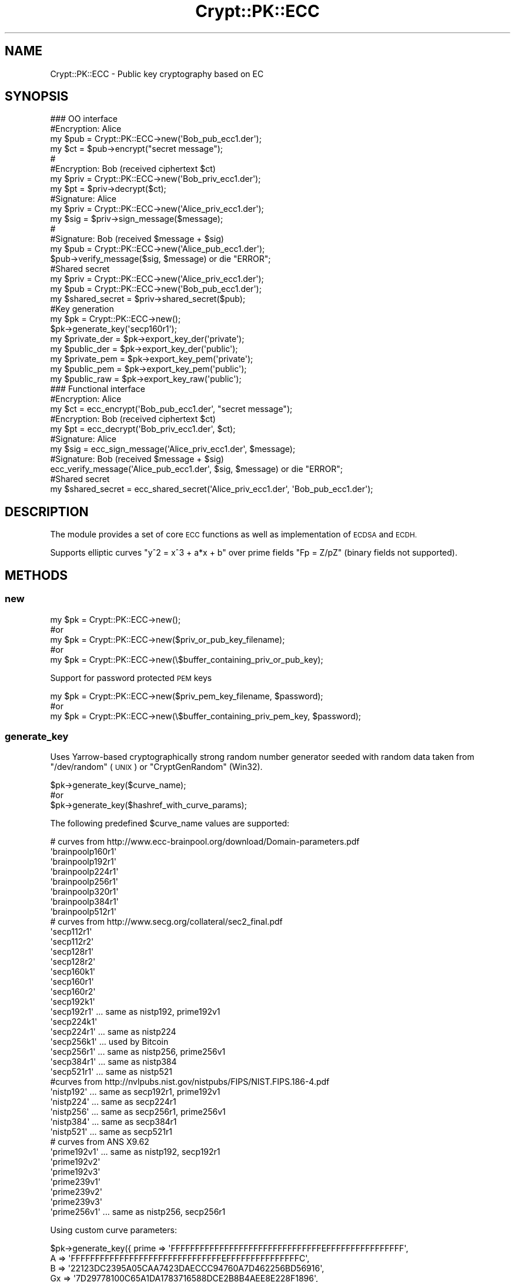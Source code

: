 .\" Automatically generated by Pod::Man 2.28 (Pod::Simple 3.29)
.\"
.\" Standard preamble:
.\" ========================================================================
.de Sp \" Vertical space (when we can't use .PP)
.if t .sp .5v
.if n .sp
..
.de Vb \" Begin verbatim text
.ft CW
.nf
.ne \\$1
..
.de Ve \" End verbatim text
.ft R
.fi
..
.\" Set up some character translations and predefined strings.  \*(-- will
.\" give an unbreakable dash, \*(PI will give pi, \*(L" will give a left
.\" double quote, and \*(R" will give a right double quote.  \*(C+ will
.\" give a nicer C++.  Capital omega is used to do unbreakable dashes and
.\" therefore won't be available.  \*(C` and \*(C' expand to `' in nroff,
.\" nothing in troff, for use with C<>.
.tr \(*W-
.ds C+ C\v'-.1v'\h'-1p'\s-2+\h'-1p'+\s0\v'.1v'\h'-1p'
.ie n \{\
.    ds -- \(*W-
.    ds PI pi
.    if (\n(.H=4u)&(1m=24u) .ds -- \(*W\h'-12u'\(*W\h'-12u'-\" diablo 10 pitch
.    if (\n(.H=4u)&(1m=20u) .ds -- \(*W\h'-12u'\(*W\h'-8u'-\"  diablo 12 pitch
.    ds L" ""
.    ds R" ""
.    ds C` ""
.    ds C' ""
'br\}
.el\{\
.    ds -- \|\(em\|
.    ds PI \(*p
.    ds L" ``
.    ds R" ''
.    ds C`
.    ds C'
'br\}
.\"
.\" Escape single quotes in literal strings from groff's Unicode transform.
.ie \n(.g .ds Aq \(aq
.el       .ds Aq '
.\"
.\" If the F register is turned on, we'll generate index entries on stderr for
.\" titles (.TH), headers (.SH), subsections (.SS), items (.Ip), and index
.\" entries marked with X<> in POD.  Of course, you'll have to process the
.\" output yourself in some meaningful fashion.
.\"
.\" Avoid warning from groff about undefined register 'F'.
.de IX
..
.nr rF 0
.if \n(.g .if rF .nr rF 1
.if (\n(rF:(\n(.g==0)) \{
.    if \nF \{
.        de IX
.        tm Index:\\$1\t\\n%\t"\\$2"
..
.        if !\nF==2 \{
.            nr % 0
.            nr F 2
.        \}
.    \}
.\}
.rr rF
.\" ========================================================================
.\"
.IX Title "Crypt::PK::ECC 3"
.TH Crypt::PK::ECC 3 "2018-06-06" "perl v5.22.1" "User Contributed Perl Documentation"
.\" For nroff, turn off justification.  Always turn off hyphenation; it makes
.\" way too many mistakes in technical documents.
.if n .ad l
.nh
.SH "NAME"
Crypt::PK::ECC \- Public key cryptography based on EC
.SH "SYNOPSIS"
.IX Header "SYNOPSIS"
.Vb 1
\& ### OO interface
\&
\& #Encryption: Alice
\& my $pub = Crypt::PK::ECC\->new(\*(AqBob_pub_ecc1.der\*(Aq);
\& my $ct = $pub\->encrypt("secret message");
\& #
\& #Encryption: Bob (received ciphertext $ct)
\& my $priv = Crypt::PK::ECC\->new(\*(AqBob_priv_ecc1.der\*(Aq);
\& my $pt = $priv\->decrypt($ct);
\&
\& #Signature: Alice
\& my $priv = Crypt::PK::ECC\->new(\*(AqAlice_priv_ecc1.der\*(Aq);
\& my $sig = $priv\->sign_message($message);
\& #
\& #Signature: Bob (received $message + $sig)
\& my $pub = Crypt::PK::ECC\->new(\*(AqAlice_pub_ecc1.der\*(Aq);
\& $pub\->verify_message($sig, $message) or die "ERROR";
\&
\& #Shared secret
\& my $priv = Crypt::PK::ECC\->new(\*(AqAlice_priv_ecc1.der\*(Aq);
\& my $pub = Crypt::PK::ECC\->new(\*(AqBob_pub_ecc1.der\*(Aq);
\& my $shared_secret = $priv\->shared_secret($pub);
\&
\& #Key generation
\& my $pk = Crypt::PK::ECC\->new();
\& $pk\->generate_key(\*(Aqsecp160r1\*(Aq);
\& my $private_der = $pk\->export_key_der(\*(Aqprivate\*(Aq);
\& my $public_der = $pk\->export_key_der(\*(Aqpublic\*(Aq);
\& my $private_pem = $pk\->export_key_pem(\*(Aqprivate\*(Aq);
\& my $public_pem = $pk\->export_key_pem(\*(Aqpublic\*(Aq);
\& my $public_raw = $pk\->export_key_raw(\*(Aqpublic\*(Aq);
\&
\& ### Functional interface
\&
\& #Encryption: Alice
\& my $ct = ecc_encrypt(\*(AqBob_pub_ecc1.der\*(Aq, "secret message");
\& #Encryption: Bob (received ciphertext $ct)
\& my $pt = ecc_decrypt(\*(AqBob_priv_ecc1.der\*(Aq, $ct);
\&
\& #Signature: Alice
\& my $sig = ecc_sign_message(\*(AqAlice_priv_ecc1.der\*(Aq, $message);
\& #Signature: Bob (received $message + $sig)
\& ecc_verify_message(\*(AqAlice_pub_ecc1.der\*(Aq, $sig, $message) or die "ERROR";
\&
\& #Shared secret
\& my $shared_secret = ecc_shared_secret(\*(AqAlice_priv_ecc1.der\*(Aq, \*(AqBob_pub_ecc1.der\*(Aq);
.Ve
.SH "DESCRIPTION"
.IX Header "DESCRIPTION"
The module provides a set of core \s-1ECC\s0 functions as well as implementation of \s-1ECDSA\s0 and \s-1ECDH.\s0
.PP
Supports elliptic curves \f(CW\*(C`y^2 = x^3 + a*x + b\*(C'\fR over prime fields \f(CW\*(C`Fp = Z/pZ\*(C'\fR (binary fields not supported).
.SH "METHODS"
.IX Header "METHODS"
.SS "new"
.IX Subsection "new"
.Vb 5
\& my $pk = Crypt::PK::ECC\->new();
\& #or
\& my $pk = Crypt::PK::ECC\->new($priv_or_pub_key_filename);
\& #or
\& my $pk = Crypt::PK::ECC\->new(\e$buffer_containing_priv_or_pub_key);
.Ve
.PP
Support for password protected \s-1PEM\s0 keys
.PP
.Vb 3
\& my $pk = Crypt::PK::ECC\->new($priv_pem_key_filename, $password);
\& #or
\& my $pk = Crypt::PK::ECC\->new(\e$buffer_containing_priv_pem_key, $password);
.Ve
.SS "generate_key"
.IX Subsection "generate_key"
Uses Yarrow-based cryptographically strong random number generator seeded with
random data taken from \f(CW\*(C`/dev/random\*(C'\fR (\s-1UNIX\s0) or \f(CW\*(C`CryptGenRandom\*(C'\fR (Win32).
.PP
.Vb 3
\& $pk\->generate_key($curve_name);
\& #or
\& $pk\->generate_key($hashref_with_curve_params);
.Ve
.PP
The following predefined \f(CW$curve_name\fR values are supported:
.PP
.Vb 10
\& # curves from http://www.ecc\-brainpool.org/download/Domain\-parameters.pdf
\& \*(Aqbrainpoolp160r1\*(Aq
\& \*(Aqbrainpoolp192r1\*(Aq
\& \*(Aqbrainpoolp224r1\*(Aq
\& \*(Aqbrainpoolp256r1\*(Aq
\& \*(Aqbrainpoolp320r1\*(Aq
\& \*(Aqbrainpoolp384r1\*(Aq
\& \*(Aqbrainpoolp512r1\*(Aq
\& # curves from http://www.secg.org/collateral/sec2_final.pdf
\& \*(Aqsecp112r1\*(Aq
\& \*(Aqsecp112r2\*(Aq
\& \*(Aqsecp128r1\*(Aq
\& \*(Aqsecp128r2\*(Aq
\& \*(Aqsecp160k1\*(Aq
\& \*(Aqsecp160r1\*(Aq
\& \*(Aqsecp160r2\*(Aq
\& \*(Aqsecp192k1\*(Aq
\& \*(Aqsecp192r1\*(Aq   ... same as nistp192, prime192v1
\& \*(Aqsecp224k1\*(Aq
\& \*(Aqsecp224r1\*(Aq   ... same as nistp224
\& \*(Aqsecp256k1\*(Aq   ... used by Bitcoin
\& \*(Aqsecp256r1\*(Aq   ... same as nistp256, prime256v1
\& \*(Aqsecp384r1\*(Aq   ... same as nistp384
\& \*(Aqsecp521r1\*(Aq   ... same as nistp521
\& #curves from http://nvlpubs.nist.gov/nistpubs/FIPS/NIST.FIPS.186\-4.pdf
\& \*(Aqnistp192\*(Aq    ... same as secp192r1, prime192v1
\& \*(Aqnistp224\*(Aq    ... same as secp224r1
\& \*(Aqnistp256\*(Aq    ... same as secp256r1, prime256v1
\& \*(Aqnistp384\*(Aq    ... same as secp384r1
\& \*(Aqnistp521\*(Aq    ... same as secp521r1
\& # curves from ANS X9.62
\& \*(Aqprime192v1\*(Aq   ... same as nistp192, secp192r1
\& \*(Aqprime192v2\*(Aq
\& \*(Aqprime192v3\*(Aq
\& \*(Aqprime239v1\*(Aq
\& \*(Aqprime239v2\*(Aq
\& \*(Aqprime239v3\*(Aq
\& \*(Aqprime256v1\*(Aq   ... same as nistp256, secp256r1
.Ve
.PP
Using custom curve parameters:
.PP
.Vb 7
\& $pk\->generate_key({ prime    => \*(AqFFFFFFFFFFFFFFFFFFFFFFFFFFFFFFFEFFFFFFFFFFFFFFFF\*(Aq,
\&                     A        => \*(AqFFFFFFFFFFFFFFFFFFFFFFFFFFFFFFFEFFFFFFFFFFFFFFFC\*(Aq,
\&                     B        => \*(Aq22123DC2395A05CAA7423DAECCC94760A7D462256BD56916\*(Aq,
\&                     Gx       => \*(Aq7D29778100C65A1DA1783716588DCE2B8B4AEE8E228F1896\*(Aq,
\&                     Gy       => \*(Aq38A90F22637337334B49DCB66A6DC8F9978ACA7648A943B0\*(Aq,
\&                     order    => \*(AqFFFFFFFFFFFFFFFFFFFFFFFF7A62D031C83F4294F640EC13\*(Aq,
\&                     cofactor => 1 });
.Ve
.PP
See <http://nvlpubs.nist.gov/nistpubs/FIPS/NIST.FIPS.186\-4.pdf>, <http://www.secg.org/collateral/sec2_final.pdf>, <http://www.ecc\-brainpool.org/download/Domain\-parameters.pdf>
.SS "import_key"
.IX Subsection "import_key"
Loads private or public key in \s-1DER\s0 or \s-1PEM\s0 format.
.PP
.Vb 3
\& $pk\->import_key($filename);
\& #or
\& $pk\->import_key(\e$buffer_containing_key);
.Ve
.PP
Support for password protected \s-1PEM\s0 keys:
.PP
.Vb 3
\& $pk\->import_key($filename, $password);
\& #or
\& $pk\->import_key(\e$buffer_containing_key, $password);
.Ve
.PP
Loading private or public keys form perl hash:
.PP
.Vb 1
\& $pk\->import_key($hashref);
\&
\& # the $hashref is either a key exported via key2hash
\& $pk\->import_key({
\&      curve_A        => "FFFFFFFFFFFFFFFFFFFFFFFFFFFFFFFF7FFFFFFC",
\&      curve_B        => "1C97BEFC54BD7A8B65ACF89F81D4D4ADC565FA45",
\&      curve_bits     => 160,
\&      curve_bytes    => 20,
\&      curve_cofactor => 1,
\&      curve_Gx       => "4A96B5688EF573284664698968C38BB913CBFC82",
\&      curve_Gy       => "23A628553168947D59DCC912042351377AC5FB32",
\&      curve_order    => "0100000000000000000001F4C8F927AED3CA752257",
\&      curve_prime    => "FFFFFFFFFFFFFFFFFFFFFFFFFFFFFFFF7FFFFFFF",
\&      k              => "B0EE84A749FE95DF997E33B8F333E12101E824C3",
\&      pub_x          => "5AE1ACE3ED0AEA9707CE5C0BCE014F6A2F15023A",
\&      pub_y          => "895D57E992D0A15F88D6680B27B701F615FCDC0F",
\& });
\&
\& # or with the curve defined just by name
\& $pk\->import_key({
\&      curve_name => "secp160r1",
\&      k          => "B0EE84A749FE95DF997E33B8F333E12101E824C3",
\&      pub_x      => "5AE1ACE3ED0AEA9707CE5C0BCE014F6A2F15023A",
\&      pub_y      => "895D57E992D0A15F88D6680B27B701F615FCDC0F",
\& });
\&
\& # or a hash with items corresponding to JWK (JSON Web Key)
\& $pk\->import_key({
\&       kty => "EC",
\&       crv => "P\-256",
\&       x   => "MKBCTNIcKUSDii11ySs3526iDZ8AiTo7Tu6KPAqv7D4",
\&       y   => "4Etl6SRW2YiLUrN5vfvVHuhp7x8PxltmWWlbbM4IFyM",
\&       d   => "870MB6gfuTJ4HtUnUvYMyJpr5eUZNP4Bk43bVdj3eAE",
\& });
.Ve
.PP
Supported key formats:
.PP
.Vb 2
\& # all formats can be loaded from a file
\& my $pk = Crypt::PK::ECC\->new($filename);
\&
\& # or from a buffer containing the key
\& my $pk = Crypt::PK::ECC\->new(\e$buffer_with_key);
.Ve
.IP "\(bu" 4
\&\s-1EC\s0 private keys with with all curve parameters
.Sp
.Vb 10
\& \-\-\-\-\-BEGIN EC PRIVATE KEY\-\-\-\-\-
\& MIIB+gIBAQQwCKEAcA6cIt6CGfyLKm57LyXWv2PgTjydrHSbvhDJTOl+7bzUW8DS
\& rgSdtSPONPq1oIIBWzCCAVcCAQEwPAYHKoZIzj0BAQIxAP//////////////////
\& ///////////////////////+/////wAAAAAAAAAA/////zB7BDD/////////////
\& /////////////////////////////v////8AAAAAAAAAAP////wEMLMxL6fiPufk
\& mI4Fa+P4LRkYHZxu/oFBEgMUCI9QE4daxlY5jYou0Z0qhcjt0+wq7wMVAKM1kmqj
\& GaJ6HQCJamdzpIJ6zaxzBGEEqofKIr6LBTeOscce8yCtdG4dO2KLp5uYWfdB4IJU
\& KjhVAvJdv1UpbDpUXjhydgq3NhfeSpYmLG9dnpi/kpLcKfj0Hb0omhR86doxE7Xw
\& uMAKYLHOHX6BnXpDHXyQ6g5fAjEA////////////////////////////////x2NN
\& gfQ3Ld9YGg2ySLCneuzsGWrMxSlzAgEBoWQDYgAEeGyHPLmHcszPQ9MIIYnznpzi
\& QbvuJtYSjCqtIGxDfzgcLcc3nCc5tBxo+qX6OJEzcWdDAC0bwplY+9Z9jHR3ylNy
\& ovlHoK4ItdWkVO8NH89SLSRyVuOF8N5t3CHIo93B
\& \-\-\-\-\-END EC PRIVATE KEY\-\-\-\-\-
.Ve
.IP "\(bu" 4
\&\s-1EC\s0 private keys with curve defined by \s-1OID \s0(short form)
.Sp
.Vb 5
\& \-\-\-\-\-BEGIN EC PRIVATE KEY\-\-\-\-\-
\& MHcCAQEEIBG1c3z52T8XwMsahGVdOZWgKCQJfv+l7djuJjgetdbDoAoGCCqGSM49
\& AwEHoUQDQgAEoBUyo8CQAFPeYPvv78ylh5MwFZjTCLQeb042TjiMJxG+9DLFmRSM
\& lBQ9T/RsLLc+PmpB1+7yPAR+oR5gZn3kJQ==
\& \-\-\-\-\-END EC PRIVATE KEY\-\-\-\-\-
.Ve
.IP "\(bu" 4
\&\s-1EC\s0 private keys with curve defined by \s-1OID +\s0 compressed form (supported since: CryptX\-0.059)
.Sp
.Vb 4
\& \-\-\-\-\-BEGIN EC PRIVATE KEY\-\-\-\-\-
\& MFcCAQEEIBG1c3z52T8XwMsahGVdOZWgKCQJfv+l7djuJjgetdbDoAoGCCqGSM49
\& AwEHoSQDIgADoBUyo8CQAFPeYPvv78ylh5MwFZjTCLQeb042TjiMJxE=
\& \-\-\-\-\-END EC PRIVATE KEY\-\-\-\-\-
.Ve
.IP "\(bu" 4
\&\s-1EC\s0 private keys in password protected \s-1PEM\s0 format
.Sp
.Vb 3
\& \-\-\-\-\-BEGIN EC PRIVATE KEY\-\-\-\-\-
\& Proc\-Type: 4,ENCRYPTED
\& DEK\-Info: AES\-128\-CBC,98245C830C9282F7937E13D1D5BA11EC
\&
\& 0Y85oZ2+BKXYwrkBjsZdj6gnhOAfS5yDVmEsxFCDug+R3+Kw3QvyIfO4MVo9iWoA
\& D7wtoRfbt2OlBaLVl553+6QrUoa2DyKf8kLHQs1x1/J7tJOMM4SCXjlrOaToQ0dT
\& o7fOnjQjHne16pjgBVqGilY/I79Ab85AnE4uw7vgEucBEiU0d3nrhwuS2Opnhzyx
\& 009q9VLDPwY2+q7tXjTqnk9mCmQgsiaDJqY09wlauSukYPgVuOJFmi1VdkRSDKYZ
\& rUUsQvz6Q6Q+QirSlfHna+NhUgQ2eyhGszwcP6NU8iqIxI+NCwfFVuAzw539yYwS
\& 8SICczoC/YRlaclayXuomQ==
\& \-\-\-\-\-END EC PRIVATE KEY\-\-\-\-\-
.Ve
.IP "\(bu" 4
\&\s-1EC\s0 public keys with all curve parameters
.Sp
.Vb 8
\& \-\-\-\-\-BEGIN PUBLIC KEY\-\-\-\-\-
\& MIH1MIGuBgcqhkjOPQIBMIGiAgEBMCwGByqGSM49AQECIQD/////////////////
\& ///////////////////+///8LzAGBAEABAEHBEEEeb5mfvncu6xVoGKVzocLBwKb
\& /NstzijZWfKBWxb4F5hIOtp3JqPEZV2k+/wOEQio/Re0SKaFVBmcR9CP+xDUuAIh
\& AP////////////////////66rtzmr0igO7/SXozQNkFBAgEBA0IABITjF/nKK3jg
\& pjmBRXKWAv7ekR1Ko/Nb5FFPHXjH0sDrpS7qRxFALwJHv7ylGnekgfKU3vzcewNs
\& lvjpBYt0Yg4=
\& \-\-\-\-\-END PUBLIC KEY\-\-\-\-\-
.Ve
.IP "\(bu" 4
\&\s-1EC\s0 public keys with curve defined by \s-1OID \s0(short form)
.Sp
.Vb 4
\& \-\-\-\-\-BEGIN PUBLIC KEY\-\-\-\-\-
\& MFkwEwYHKoZIzj0CAQYIKoZIzj0DAQcDQgAEoBUyo8CQAFPeYPvv78ylh5MwFZjT
\& CLQeb042TjiMJxG+9DLFmRSMlBQ9T/RsLLc+PmpB1+7yPAR+oR5gZn3kJQ==
\& \-\-\-\-\-END PUBLIC KEY\-\-\-\-\-
.Ve
.IP "\(bu" 4
\&\s-1EC\s0 public keys with curve defined by \s-1OID +\s0 public point in compressed form (supported since: CryptX\-0.059)
.Sp
.Vb 4
\& \-\-\-\-\-BEGIN PUBLIC KEY\-\-\-\-\-
\& MDkwEwYHKoZIzj0CAQYIKoZIzj0DAQcDIgADoBUyo8CQAFPeYPvv78ylh5MwFZjT
\& CLQeb042TjiMJxE=
\& \-\-\-\-\-END PUBLIC KEY\-\-\-\-\-
.Ve
.IP "\(bu" 4
PKCS#8 private keys with all curve parameters
.Sp
.Vb 9
\& \-\-\-\-\-BEGIN PRIVATE KEY\-\-\-\-\-
\& MIIBMAIBADCB0wYHKoZIzj0CATCBxwIBATAkBgcqhkjOPQEBAhkA////////////
\& /////////v//////////MEsEGP////////////////////7//////////AQYIhI9
\& wjlaBcqnQj2uzMlHYKfUYiVr1WkWAxUAxGloRDXes3jEtlypWR4qV2MFmi4EMQR9
\& KXeBAMZaHaF4NxZYjc4ri0rujiKPGJY4qQ8iY3M3M0tJ3LZqbcj5l4rKdkipQ7AC
\& GQD///////////////96YtAxyD9ClPZA7BMCAQEEVTBTAgEBBBiKolTGIsTgOCtl
\& 6dpdos0LvuaExCDFyT6hNAMyAAREwaCX0VY1LZxLW3G75tmft4p9uhc0J7/+NGaP
\& DN3Tr7SXkT9+co2a+8KPJhQy10k=
\& \-\-\-\-\-END PRIVATE KEY\-\-\-\-\-
.Ve
.IP "\(bu" 4
PKCS#8 private keys with curve defined by \s-1OID \s0(short form)
.Sp
.Vb 5
\& \-\-\-\-\-BEGIN PRIVATE KEY\-\-\-\-\-
\& MG8CAQAwEwYHKoZIzj0CAQYIKoZIzj0DAQMEVTBTAgEBBBjFP/caeQV4WO3fnWWS
\& f917PGzwtypd/t+hNAMyAATSg6pBT7RO6l/p+aKcrFsGuthUdfwJWS5V3NGcVt1b
\& lEHQYjWya2YnHaPq/iMFa7A=
\& \-\-\-\-\-END PRIVATE KEY\-\-\-\-\-
.Ve
.IP "\(bu" 4
PKCS#8 encrypted private keys \- password protected keys (supported since: CryptX\-0.059)
.Sp
.Vb 6
\& \-\-\-\-\-BEGIN ENCRYPTED PRIVATE KEY\-\-\-\-\-
\& MIGYMBwGCiqGSIb3DQEMAQMwDgQINApjTa6oFl0CAggABHi+59l4d4e6KtG9yci2
\& BSC65LEsQSnrnFAExfKptNU1zMFsDLCRvDeDQDbxc6HlfoxyqFL4SmH1g3RvC/Vv
\& NfckdL5O2L8MRnM+ljkFtV2Te4fszWcJFdd7KiNOkPpn+7sWLfzQdvhHChLKUzmz
\& 4INKZyMv/G7VpZ0=
\& \-\-\-\-\-END ENCRYPTED PRIVATE KEY\-\-\-\-\-
.Ve
.IP "\(bu" 4
\&\s-1EC\s0 public key from X509 certificate
.Sp
.Vb 10
\& \-\-\-\-\-BEGIN CERTIFICATE\-\-\-\-\-
\& MIIBdDCCARqgAwIBAgIJAL2BBClDEnnOMAoGCCqGSM49BAMEMBcxFTATBgNVBAMM
\& DFRlc3QgQ2VydCBFQzAgFw0xNzEyMzAyMDMzNDFaGA8zMDE3MDUwMjIwMzM0MVow
\& FzEVMBMGA1UEAwwMVGVzdCBDZXJ0IEVDMFYwEAYHKoZIzj0CAQYFK4EEAAoDQgAE
\& KvkL2r5xZp7RzxLQJK+6tn/7lic+L70e1fmNbHOdxRaRvbK5G0AQWrdsbjJb92Ni
\& lCQk2+w/i+VuS2Q3MSR5TaNQME4wHQYDVR0OBBYEFGbJkDyKgaMcIGHS8/WuqIVw
\& +R8sMB8GA1UdIwQYMBaAFGbJkDyKgaMcIGHS8/WuqIVw+R8sMAwGA1UdEwQFMAMB
\& Af8wCgYIKoZIzj0EAwQDSAAwRQIhAJtOsmrM+gJpImoynAyqTN+7myL71uxd+YeC
\& 6ze4MnzWAiBQi5/BqEr/SQ1+BC2TPtswvJPRFh2ZvT/6Km3gKoNVXQ==
\& \-\-\-\-\-END CERTIFICATE\-\-\-\-\-
.Ve
.IP "\(bu" 4
\&\s-1SSH\s0 public \s-1EC\s0 keys
.Sp
.Vb 1
\& ecdsa\-sha2\-nistp256 AAAAE2VjZHNhLXNoYTItbmlzdHAyNT...T3xYfJIs=
.Ve
.IP "\(bu" 4
\&\s-1SSH\s0 public \s-1EC\s0 keys (\s-1RFC\-4716\s0 format)
.Sp
.Vb 7
\& \-\-\-\- BEGIN SSH2 PUBLIC KEY \-\-\-\-
\& Comment: "521\-bit ECDSA, converted from OpenSSH"
\& AAAAE2VjZHNhLXNoYTItbmlzdHA1MjEAAAAIbmlzdHA1MjEAAACFBAFk35srteP9twCwYK
\& vU9ovMBi77Dd6lEBPrFaMEb0CZdZ5MC3nSqflGHRWkSbUpjdPdO7cYQNpK9YXHbNSO5hbU
\& 1gFZgyiGFxwJYYz8NAjedBXMgyH4JWplK5FQm5P5cvaglItC9qkKioUXhCc67YMYBtivXl
\& Ue0PgIq6kbHTqbX6+5Nw==
\& \-\-\-\- END SSH2 PUBLIC KEY \-\-\-\-
.Ve
.IP "\(bu" 4
\&\s-1EC\s0 private keys in \s-1JSON\s0 Web Key (\s-1JWK\s0) format
.Sp
See <http://tools.ietf.org/html/draft\-ietf\-jose\-json\-web\-key>
.Sp
.Vb 7
\& {
\&  "kty":"EC",
\&  "crv":"P\-256",
\&  "x":"MKBCTNIcKUSDii11ySs3526iDZ8AiTo7Tu6KPAqv7D4",
\&  "y":"4Etl6SRW2YiLUrN5vfvVHuhp7x8PxltmWWlbbM4IFyM",
\&  "d":"870MB6gfuTJ4HtUnUvYMyJpr5eUZNP4Bk43bVdj3eAE",
\& }
.Ve
.Sp
\&\fB\s-1BEWARE:\s0\fR For \s-1JWK\s0 support you need to have \s-1JSON::PP\s0, \s-1JSON::XS\s0 or Cpanel::JSON::XS module.
.IP "\(bu" 4
\&\s-1EC\s0 public keys in \s-1JSON\s0 Web Key (\s-1JWK\s0) format
.Sp
.Vb 6
\& {
\&  "kty":"EC",
\&  "crv":"P\-256",
\&  "x":"MKBCTNIcKUSDii11ySs3526iDZ8AiTo7Tu6KPAqv7D4",
\&  "y":"4Etl6SRW2YiLUrN5vfvVHuhp7x8PxltmWWlbbM4IFyM",
\& }
.Ve
.Sp
\&\fB\s-1BEWARE:\s0\fR For \s-1JWK\s0 support you need to have \s-1JSON::PP\s0, \s-1JSON::XS\s0 or Cpanel::JSON::XS module.
.SS "import_key_raw"
.IX Subsection "import_key_raw"
Import raw public/private key \- can load data exported by \*(L"export_key_raw\*(R".
.PP
.Vb 3
\& $pk\->import_key_raw($key, $curve);
\& # $key .... data exported by export_key_raw()
\& # $curve .. curve name or hashref with curve parameters \- same as by generate_key()
.Ve
.SS "export_key_der"
.IX Subsection "export_key_der"
.Vb 3
\& my $private_der = $pk\->export_key_der(\*(Aqprivate\*(Aq);
\& #or
\& my $public_der = $pk\->export_key_der(\*(Aqpublic\*(Aq);
.Ve
.PP
Since CryptX\-0.36 \f(CW\*(C`export_key_der\*(C'\fR can also export keys in a format
that does not explicitly contain curve parameters but only curve \s-1OID.\s0
.PP
.Vb 3
\& my $private_der = $pk\->export_key_der(\*(Aqprivate_short\*(Aq);
\& #or
\& my $public_der = $pk\->export_key_der(\*(Aqpublic_short\*(Aq);
.Ve
.PP
Since CryptX\-0.59 \f(CW\*(C`export_key_der\*(C'\fR can also export keys in \*(L"compressed\*(R" format
that defines curve by \s-1OID +\s0 stores public point in compressed form.
.PP
.Vb 3
\& my $private_pem = $pk\->export_key_der(\*(Aqprivate_compressed\*(Aq);
\& #or
\& my $public_pem = $pk\->export_key_der(\*(Aqpublic_compressed\*(Aq);
.Ve
.SS "export_key_pem"
.IX Subsection "export_key_pem"
.Vb 3
\& my $private_pem = $pk\->export_key_pem(\*(Aqprivate\*(Aq);
\& #or
\& my $public_pem = $pk\->export_key_pem(\*(Aqpublic\*(Aq);
.Ve
.PP
Since CryptX\-0.36 \f(CW\*(C`export_key_pem\*(C'\fR can also export keys in a format
that does not explicitly contain curve parameters but only curve \s-1OID.\s0
.PP
.Vb 3
\& my $private_pem = $pk\->export_key_pem(\*(Aqprivate_short\*(Aq);
\& #or
\& my $public_pem = $pk\->export_key_pem(\*(Aqpublic_short\*(Aq);
.Ve
.PP
Since CryptX\-0.59 \f(CW\*(C`export_key_pem\*(C'\fR can also export keys in \*(L"compressed\*(R" format
that defines curve by \s-1OID +\s0 stores public point in compressed form.
.PP
.Vb 3
\& my $private_pem = $pk\->export_key_pem(\*(Aqprivate_compressed\*(Aq);
\& #or
\& my $public_pem = $pk\->export_key_pem(\*(Aqpublic_compressed\*(Aq);
.Ve
.PP
Support for password protected \s-1PEM\s0 keys
.PP
.Vb 3
\& my $private_pem = $pk\->export_key_pem(\*(Aqprivate\*(Aq, $password);
\& #or
\& my $private_pem = $pk\->export_key_pem(\*(Aqprivate\*(Aq, $password, $cipher);
\&
\& # supported ciphers: \*(AqDES\-CBC\*(Aq
\& #                    \*(AqDES\-EDE3\-CBC\*(Aq
\& #                    \*(AqSEED\-CBC\*(Aq
\& #                    \*(AqCAMELLIA\-128\-CBC\*(Aq
\& #                    \*(AqCAMELLIA\-192\-CBC\*(Aq
\& #                    \*(AqCAMELLIA\-256\-CBC\*(Aq
\& #                    \*(AqAES\-128\-CBC\*(Aq
\& #                    \*(AqAES\-192\-CBC\*(Aq
\& #                    \*(AqAES\-256\-CBC\*(Aq (DEFAULT)
.Ve
.SS "export_key_jwk"
.IX Subsection "export_key_jwk"
\&\fISince: CryptX\-0.022\fR
.PP
Exports public/private keys as a \s-1JSON\s0 Web Key (\s-1JWK\s0).
.PP
.Vb 3
\& my $private_json_text = $pk\->export_key_jwk(\*(Aqprivate\*(Aq);
\& #or
\& my $public_json_text = $pk\->export_key_jwk(\*(Aqpublic\*(Aq);
.Ve
.PP
Also exports public/private keys as a perl \s-1HASH\s0 with \s-1JWK\s0 structure.
.PP
.Vb 3
\& my $jwk_hash = $pk\->export_key_jwk(\*(Aqprivate\*(Aq, 1);
\& #or
\& my $jwk_hash = $pk\->export_key_jwk(\*(Aqpublic\*(Aq, 1);
.Ve
.PP
\&\fB\s-1BEWARE:\s0\fR For \s-1JWK\s0 support you need to have \s-1JSON::PP\s0, \s-1JSON::XS\s0 or Cpanel::JSON::XS module.
.SS "export_key_jwk_thumbprint"
.IX Subsection "export_key_jwk_thumbprint"
\&\fISince: CryptX\-0.031\fR
.PP
Exports the key's \s-1JSON\s0 Web Key Thumbprint as a string.
.PP
If you don't know what this is, see \s-1RFC 7638 \s0<https://tools.ietf.org/html/rfc7638>.
.PP
.Vb 1
\& my $thumbprint = $pk\->export_key_jwk_thumbprint(\*(AqSHA256\*(Aq);
.Ve
.SS "export_key_raw"
.IX Subsection "export_key_raw"
Export raw public/private key. Public key is exported in \s-1ASN X9.62\s0 format (compressed or uncompressed),
private key is exported as raw bytes (padded with leading zeros to have the same size as the \s-1ECC\s0 curve).
.PP
.Vb 5
\& my $pubkey_octets  = $pk\->export_key_raw(\*(Aqpublic\*(Aq);
\& #or
\& my $pubckey_octets = $pk\->export_key_raw(\*(Aqpublic_compressed\*(Aq);
\& #or
\& my $privkey_octets = $pk\->export_key_raw(\*(Aqprivate\*(Aq);
.Ve
.SS "encrypt"
.IX Subsection "encrypt"
.Vb 4
\& my $pk = Crypt::PK::ECC\->new($pub_key_filename);
\& my $ct = $pk\->encrypt($message);
\& #or
\& my $ct = $pk\->encrypt($message, $hash_name);
\&
\& #NOTE: $hash_name can be \*(AqSHA1\*(Aq (DEFAULT), \*(AqSHA256\*(Aq or any other hash supported by Crypt::Digest
.Ve
.SS "decrypt"
.IX Subsection "decrypt"
.Vb 2
\& my $pk = Crypt::PK::ECC\->new($priv_key_filename);
\& my $pt = $pk\->decrypt($ciphertext);
.Ve
.SS "sign_message"
.IX Subsection "sign_message"
.Vb 4
\& my $pk = Crypt::PK::ECC\->new($priv_key_filename);
\& my $signature = $priv\->sign_message($message);
\& #or
\& my $signature = $priv\->sign_message($message, $hash_name);
\&
\& #NOTE: $hash_name can be \*(AqSHA1\*(Aq (DEFAULT), \*(AqSHA256\*(Aq or any other hash supported by Crypt::Digest
.Ve
.SS "sign_message_rfc7518"
.IX Subsection "sign_message_rfc7518"
\&\fISince: CryptX\-0.024\fR
.PP
Same as sign_message only the signature format is as defined by <https://tools.ietf.org/html/rfc7518>
(\s-1JWA \- JSON\s0 Web Algorithms).
.SS "verify_message"
.IX Subsection "verify_message"
.Vb 4
\& my $pk = Crypt::PK::ECC\->new($pub_key_filename);
\& my $valid = $pub\->verify_message($signature, $message)
\& #or
\& my $valid = $pub\->verify_message($signature, $message, $hash_name);
\&
\& #NOTE: $hash_name can be \*(AqSHA1\*(Aq (DEFAULT), \*(AqSHA256\*(Aq or any other hash supported by Crypt::Digest
.Ve
.SS "verify_message_rfc7518"
.IX Subsection "verify_message_rfc7518"
\&\fISince: CryptX\-0.024\fR
.PP
Same as verify_message only the signature format is as defined by <https://tools.ietf.org/html/rfc7518>
(\s-1JWA \- JSON\s0 Web Algorithms).
.SS "sign_hash"
.IX Subsection "sign_hash"
.Vb 2
\& my $pk = Crypt::PK::ECC\->new($priv_key_filename);
\& my $signature = $priv\->sign_hash($message_hash);
.Ve
.SS "sign_hash_rfc7518"
.IX Subsection "sign_hash_rfc7518"
\&\fISince: CryptX\-0.059\fR
.PP
Same as sign_hash only the signature format is as defined by <https://tools.ietf.org/html/rfc7518>
(\s-1JWA \- JSON\s0 Web Algorithms).
.SS "verify_hash"
.IX Subsection "verify_hash"
.Vb 2
\& my $pk = Crypt::PK::ECC\->new($pub_key_filename);
\& my $valid = $pub\->verify_hash($signature, $message_hash);
.Ve
.SS "verify_hash_rfc7518"
.IX Subsection "verify_hash_rfc7518"
\&\fISince: CryptX\-0.059\fR
.PP
Same as verify_hash only the signature format is as defined by <https://tools.ietf.org/html/rfc7518>
(\s-1JWA \- JSON\s0 Web Algorithms).
.SS "shared_secret"
.IX Subsection "shared_secret"
.Vb 4
\&  # Alice having her priv key $pk and Bob\*(Aqs public key $pkb
\&  my $pk  = Crypt::PK::ECC\->new($priv_key_filename);
\&  my $pkb = Crypt::PK::ECC\->new($pub_key_filename);
\&  my $shared_secret = $pk\->shared_secret($pkb);
\&
\&  # Bob having his priv key $pk and Alice\*(Aqs public key $pka
\&  my $pk = Crypt::PK::ECC\->new($priv_key_filename);
\&  my $pka = Crypt::PK::ECC\->new($pub_key_filename);
\&  my $shared_secret = $pk\->shared_secret($pka);  # same value as computed by Alice
.Ve
.SS "is_private"
.IX Subsection "is_private"
.Vb 4
\& my $rv = $pk\->is_private;
\& # 1 .. private key loaded
\& # 0 .. public key loaded
\& # undef .. no key loaded
.Ve
.SS "size"
.IX Subsection "size"
.Vb 2
\& my $size = $pk\->size;
\& # returns key size in bytes or undef if no key loaded
.Ve
.SS "key2hash"
.IX Subsection "key2hash"
.Vb 1
\& my $hash = $pk\->key2hash;
\&
\& # returns hash like this (or undef if no key loaded):
\& {
\&   size           => 20, # integer: key (curve) size in bytes
\&   type           => 1,  # integer: 1 .. private, 0 .. public
\&   #curve parameters
\&   curve_A        => "FFFFFFFFFFFFFFFFFFFFFFFFFFFFFFFF7FFFFFFC",
\&   curve_B        => "1C97BEFC54BD7A8B65ACF89F81D4D4ADC565FA45",
\&   curve_bits     => 160,
\&   curve_bytes    => 20,
\&   curve_cofactor => 1,
\&   curve_Gx       => "4A96B5688EF573284664698968C38BB913CBFC82",
\&   curve_Gy       => "23A628553168947D59DCC912042351377AC5FB32",
\&   curve_name     => "secp160r1",
\&   curve_order    => "0100000000000000000001F4C8F927AED3CA752257",
\&   curve_prime    => "FFFFFFFFFFFFFFFFFFFFFFFFFFFFFFFF7FFFFFFF",
\&   #private key
\&   k              => "B0EE84A749FE95DF997E33B8F333E12101E824C3",
\&   #public key point coordinates
\&   pub_x          => "5AE1ACE3ED0AEA9707CE5C0BCE014F6A2F15023A",
\&   pub_y          => "895D57E992D0A15F88D6680B27B701F615FCDC0F",
\& }
.Ve
.SS "curve2hash"
.IX Subsection "curve2hash"
\&\fISince: CryptX\-0.024\fR
.PP
.Vb 1
\& my $crv = $pk\->curve2hash;
\&
\& # returns a hash that can be passed to: $pk\->generate_key($crv)
\& {
\&   A        => "FFFFFFFFFFFFFFFFFFFFFFFFFFFFFFFF7FFFFFFC",
\&   B        => "1C97BEFC54BD7A8B65ACF89F81D4D4ADC565FA45",
\&   cofactor => 1,
\&   Gx       => "4A96B5688EF573284664698968C38BB913CBFC82",
\&   Gy       => "23A628553168947D59DCC912042351377AC5FB32",
\&   order    => "0100000000000000000001F4C8F927AED3CA752257",
\&   prime    => "FFFFFFFFFFFFFFFFFFFFFFFFFFFFFFFF7FFFFFFF",
\& }
.Ve
.SH "FUNCTIONS"
.IX Header "FUNCTIONS"
.SS "ecc_encrypt"
.IX Subsection "ecc_encrypt"
Elliptic Curve Diffie-Hellman (\s-1ECDH\s0) encryption as implemented by libtomcrypt. See method \*(L"encrypt\*(R" below.
.PP
.Vb 5
\& my $ct = ecc_encrypt($pub_key_filename, $message);
\& #or
\& my $ct = ecc_encrypt(\e$buffer_containing_pub_key, $message);
\& #or
\& my $ct = ecc_encrypt($pub_key_filename, $message, $hash_name);
\&
\& #NOTE: $hash_name can be \*(AqSHA1\*(Aq (DEFAULT), \*(AqSHA256\*(Aq or any other hash supported by Crypt::Digest
.Ve
.PP
\&\s-1ECCDH\s0 Encryption is performed by producing a random key, hashing it, and \s-1XOR\s0'ing the digest against the plaintext.
.SS "ecc_decrypt"
.IX Subsection "ecc_decrypt"
Elliptic Curve Diffie-Hellman (\s-1ECDH\s0) decryption as implemented by libtomcrypt. See method \*(L"decrypt\*(R" below.
.PP
.Vb 3
\& my $pt = ecc_decrypt($priv_key_filename, $ciphertext);
\& #or
\& my $pt = ecc_decrypt(\e$buffer_containing_priv_key, $ciphertext);
.Ve
.SS "ecc_sign_message"
.IX Subsection "ecc_sign_message"
Elliptic Curve Digital Signature Algorithm (\s-1ECDSA\s0) \- signature generation. See method \*(L"sign_message\*(R" below.
.PP
.Vb 5
\& my $sig = ecc_sign_message($priv_key_filename, $message);
\& #or
\& my $sig = ecc_sign_message(\e$buffer_containing_priv_key, $message);
\& #or
\& my $sig = ecc_sign_message($priv_key, $message, $hash_name);
.Ve
.SS "ecc_verify_message"
.IX Subsection "ecc_verify_message"
Elliptic Curve Digital Signature Algorithm (\s-1ECDSA\s0) \- signature verification. See method \*(L"verify_message\*(R" below.
.PP
.Vb 5
\& ecc_verify_message($pub_key_filename, $signature, $message) or die "ERROR";
\& #or
\& ecc_verify_message(\e$buffer_containing_pub_key, $signature, $message) or die "ERROR";
\& #or
\& ecc_verify_message($pub_key, $signature, $message, $hash_name) or die "ERROR";
.Ve
.SS "ecc_sign_hash"
.IX Subsection "ecc_sign_hash"
Elliptic Curve Digital Signature Algorithm (\s-1ECDSA\s0) \- signature generation. See method \*(L"sign_hash\*(R" below.
.PP
.Vb 3
\& my $sig = ecc_sign_hash($priv_key_filename, $message_hash);
\& #or
\& my $sig = ecc_sign_hash(\e$buffer_containing_priv_key, $message_hash);
.Ve
.SS "ecc_verify_hash"
.IX Subsection "ecc_verify_hash"
Elliptic Curve Digital Signature Algorithm (\s-1ECDSA\s0) \- signature verification. See method \*(L"verify_hash\*(R" below.
.PP
.Vb 3
\& ecc_verify_hash($pub_key_filename, $signature, $message_hash) or die "ERROR";
\& #or
\& ecc_verify_hash(\e$buffer_containing_pub_key, $signature, $message_hash) or die "ERROR";
.Ve
.SS "ecc_shared_secret"
.IX Subsection "ecc_shared_secret"
Elliptic curve Diffie-Hellman (\s-1ECDH\s0) \- construct a Diffie-Hellman shared secret with a private and public \s-1ECC\s0 key. See method \*(L"shared_secret\*(R" below.
.PP
.Vb 2
\& #on Alice side
\& my $shared_secret = ecc_shared_secret(\*(AqAlice_priv_ecc1.der\*(Aq, \*(AqBob_pub_ecc1.der\*(Aq);
\&
\& #on Bob side
\& my $shared_secret = ecc_shared_secret(\*(AqBob_priv_ecc1.der\*(Aq, \*(AqAlice_pub_ecc1.der\*(Aq);
.Ve
.SH "OpenSSL interoperability"
.IX Header "OpenSSL interoperability"
.Vb 4
\& ### let\*(Aqs have:
\& # ECC private key in PEM format \- eckey.priv.pem
\& # ECC public key in PEM format  \- eckey.pub.pem
\& # data file to be signed \- input.data
.Ve
.SS "Sign by OpenSSL, verify by Crypt::PK::ECC"
.IX Subsection "Sign by OpenSSL, verify by Crypt::PK::ECC"
Create signature (from commandline):
.PP
.Vb 1
\& openssl dgst \-sha1 \-sign eckey.priv.pem \-out input.sha1\-ec.sig input.data
.Ve
.PP
Verify signature (Perl code):
.PP
.Vb 3
\& use Crypt::PK::ECC;
\& use Crypt::Digest \*(Aqdigest_file\*(Aq;
\& use Crypt::Misc \*(Aqread_rawfile\*(Aq;
\&
\& my $pkec = Crypt::PK::ECC\->new("eckey.pub.pem");
\& my $signature = read_rawfile("input.sha1\-ec.sig");
\& my $valid = $pkec\->verify_hash($signature, digest_file("SHA1", "input.data"), "SHA1", "v1.5");
\& print $valid ? "SUCCESS" : "FAILURE";
.Ve
.SS "Sign by Crypt::PK::ECC, verify by OpenSSL"
.IX Subsection "Sign by Crypt::PK::ECC, verify by OpenSSL"
Create signature (Perl code):
.PP
.Vb 3
\& use Crypt::PK::ECC;
\& use Crypt::Digest \*(Aqdigest_file\*(Aq;
\& use Crypt::Misc \*(Aqwrite_rawfile\*(Aq;
\&
\& my $pkec = Crypt::PK::ECC\->new("eckey.priv.pem");
\& my $signature = $pkec\->sign_hash(digest_file("SHA1", "input.data"), "SHA1", "v1.5");
\& write_rawfile("input.sha1\-ec.sig", $signature);
.Ve
.PP
Verify signature (from commandline):
.PP
.Vb 1
\& openssl dgst \-sha1 \-verify eckey.pub.pem \-signature input.sha1\-ec.sig input.data
.Ve
.SS "Keys generated by Crypt::PK::ECC"
.IX Subsection "Keys generated by Crypt::PK::ECC"
Generate keys (Perl code):
.PP
.Vb 2
\& use Crypt::PK::ECC;
\& use Crypt::Misc \*(Aqwrite_rawfile\*(Aq;
\&
\& my $pkec = Crypt::PK::ECC\->new;
\& $pkec\->generate_key(\*(Aqsecp160k1\*(Aq);
\& write_rawfile("eckey.pub.der",  $pkec\->export_key_der(\*(Aqpublic\*(Aq));
\& write_rawfile("eckey.priv.der", $pkec\->export_key_der(\*(Aqprivate\*(Aq));
\& write_rawfile("eckey.pub.pem",  $pkec\->export_key_pem(\*(Aqpublic\*(Aq));
\& write_rawfile("eckey.priv.pem", $pkec\->export_key_pem(\*(Aqprivate\*(Aq));
\& write_rawfile("eckey\-passwd.priv.pem", $pkec\->export_key_pem(\*(Aqprivate\*(Aq, \*(Aqsecret\*(Aq));
.Ve
.PP
Use keys by OpenSSL:
.PP
.Vb 5
\& openssl ec \-in eckey.priv.der \-text \-inform der
\& openssl ec \-in eckey.priv.pem \-text
\& openssl ec \-in eckey\-passwd.priv.pem \-text \-inform pem \-passin pass:secret
\& openssl ec \-in eckey.pub.der \-pubin \-text \-inform der
\& openssl ec \-in eckey.pub.pem \-pubin \-text
.Ve
.SS "Keys generated by OpenSSL"
.IX Subsection "Keys generated by OpenSSL"
Generate keys:
.PP
.Vb 7
\& openssl ecparam \-param_enc explicit \-name prime192v3 \-genkey \-out eckey.priv.pem
\& openssl ec \-param_enc explicit \-in eckey.priv.pem \-out eckey.pub.pem \-pubout
\& openssl ec \-param_enc explicit \-in eckey.priv.pem \-out eckey.priv.der \-outform der
\& openssl ec \-param_enc explicit \-in eckey.priv.pem \-out eckey.pub.der \-outform der \-pubout
\& openssl ec \-param_enc explicit \-in eckey.priv.pem \-out eckey.privc.der \-outform der \-conv_form compressed
\& openssl ec \-param_enc explicit \-in eckey.priv.pem \-out eckey.pubc.der \-outform der \-pubout \-conv_form compressed
\& openssl ec \-param_enc explicit \-in eckey.priv.pem \-passout pass:secret \-des3 \-out eckey\-passwd.priv.pem
.Ve
.PP
Load keys (Perl code):
.PP
.Vb 1
\& use Crypt::PK::ECC;
\&
\& my $pkec = Crypt::PK::ECC\->new;
\& $pkec\->import_key("eckey.pub.der");
\& $pkec\->import_key("eckey.pubc.der");
\& $pkec\->import_key("eckey.priv.der");
\& $pkec\->import_key("eckey.privc.der");
\& $pkec\->import_key("eckey.pub.pem");
\& $pkec\->import_key("eckey.priv.pem");
\& $pkec\->import_key("eckey\-passwd.priv.pem", "secret");
.Ve
.SH "SEE ALSO"
.IX Header "SEE ALSO"
.IP "\(bu" 4
<https://en.wikipedia.org/wiki/Elliptic_curve_cryptography>
.IP "\(bu" 4
<https://en.wikipedia.org/wiki/Elliptic_curve_Diffie%E2%80%93Hellman>
.IP "\(bu" 4
<https://en.wikipedia.org/wiki/ECDSA>
